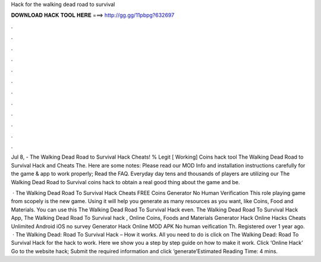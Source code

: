 Hack for the walking dead road to survival



𝐃𝐎𝐖𝐍𝐋𝐎𝐀𝐃 𝐇𝐀𝐂𝐊 𝐓𝐎𝐎𝐋 𝐇𝐄𝐑𝐄 ===> http://gg.gg/11pbpg?632697



.



.



.



.



.



.



.



.



.



.



.



.

Jul 8, - The Walking Dead Road to Survival Hack Cheats! % Legit [ Working] Coins hack tool The Walking Dead Road to Survival Hack and Cheats The. Here are some notes: Please read our MOD Info and installation instructions carefully for the game & app to work properly; Read the FAQ. Everyday day tens and thousands of players are utilizing our The Walking Dead Road to Survival coins hack to obtain a real good thing about the game and be.

 · The Walking Dead Road To Survival Hack Cheats FREE Coins Generator No Human Verification This role playing game from scopely is the new game. Using it will help you generate as many resources as you want, like Coins, Food and Materials. You can use this The Walking Dead Road To Survival Hack even. The Walking Dead Road To Survival Hack App, The Walking Dead Road To Survival hack , Online Coins, Foods and Materials Generator Hack Online Hacks Cheats Unlimited Android iOS no survey Generator Hack Online MOD APK No human veification Th. Registered over 1 year ago.  · The Walking Dead: Road To Survival Hack – How it works. All you need to do is click on The Walking Dead: Road To Survival Hack for the hack to work. Here we show you a step by step guide on how to make it work. Click ‘Online Hack’ Go to the website hack; Submit the required information and click ‘generate’Estimated Reading Time: 4 mins.
